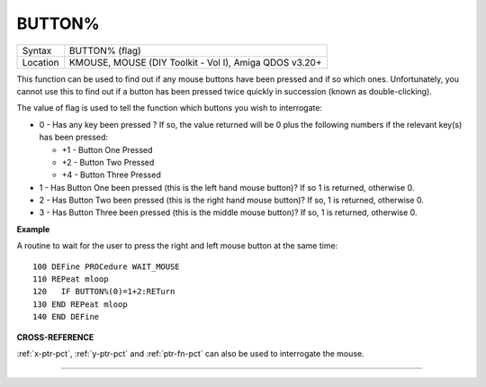 ..  _button-pct:

BUTTON%
=======

+----------+-------------------------------------------------------------------+
| Syntax   |  BUTTON% (flag)                                                   |
+----------+-------------------------------------------------------------------+
| Location |  KMOUSE, MOUSE (DIY Toolkit - Vol I), Amiga QDOS v3.20+           |
+----------+-------------------------------------------------------------------+

This function can be used to find out if any mouse buttons have been
pressed and if so which ones. Unfortunately, you cannot use this to find
out if a button has been pressed twice quickly in succession (known as
double-clicking).

The value of flag is used to tell the function which buttons you wish to
interrogate:

-  0 - Has any key been pressed ? If so, the value returned will be 0
   plus the following numbers if the relevant key(s) has been pressed:

   -  +1 - Button One Pressed
   -  +2 - Button Two Pressed
   -  +4 - Button Three Pressed

-  1 - Has Button One been pressed (this is the left hand mouse button)?
   If so 1 is returned, otherwise 0.
-  2 - Has Button Two been pressed (this is the right hand mouse
   button)? If so, 1 is returned, otherwise 0.
-  3 - Has Button Three been pressed (this is the middle mouse button)?
   If so, 1 is returned, otherwise 0.


**Example**

A routine to wait for the user to press the right and left mouse button
at the same time:

::

    100 DEFine PROCedure WAIT_MOUSE
    110 REPeat mloop
    120   IF BUTTON%(0)=1+2:RETurn
    130 END REPeat mloop
    140 END DEFine


**CROSS-REFERENCE**

:ref:`x-ptr-pct`, :ref:`y-ptr-pct`
and :ref:`ptr-fn-pct` can also be used to
interrogate the mouse.

--------------


